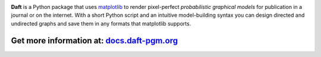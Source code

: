 .. image:: https://raw.github.com/dfm/daft/master/images/logo.png

**Daft** is a Python package that uses `matplotlib <http://matplotlib.org/>`_
to render pixel-perfect *probabilistic graphical models* for publication
in a journal or on the internet. With a short Python script and an intuitive
model-building syntax you can design directed and undirected graphs and save
them in any formats that matplotlib supports.

Get more information at: `docs.daft-pgm.org <https://docs.daft-pgm.org>`_
*************************************************************************
